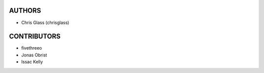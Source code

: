 AUTHORS
=======

* Chris Glass (chrisglass)

CONTRIBUTORS
============

* fivethreeo
* Jonas Obrist
* Issac Kelly
